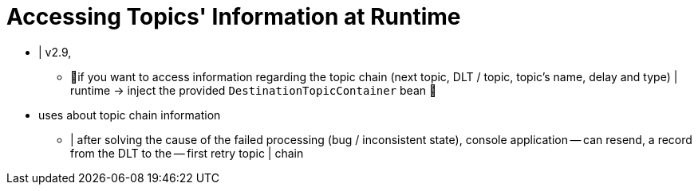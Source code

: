 [[access-topic-info-runtime]]
= Accessing Topics' Information at Runtime
:page-section-summary-toc: 1

* | v2.9,
    ** 👀if you want to access information regarding the topic chain (next topic, DLT / topic, topic's name, delay and type) | runtime -> inject the provided `DestinationTopicContainer` bean 👀

* uses about topic chain information
    ** | after solving the cause of the failed processing (bug / inconsistent state), console application -- can resend, a record from the DLT to the -- first retry topic | chain

